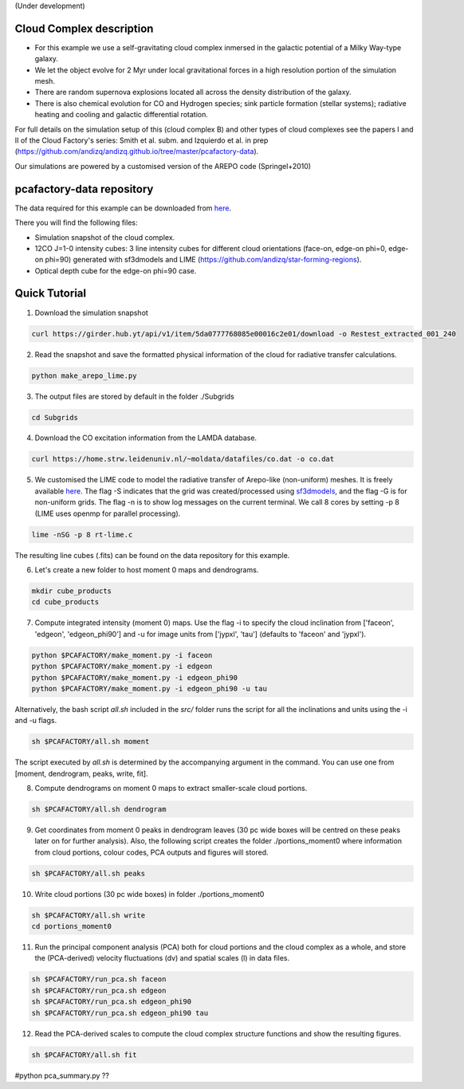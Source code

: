 (Under development)

Cloud Complex description
-------------------------

* For this example we use a self-gravitating cloud complex inmersed in the galactic potential of a Milky Way-type galaxy. 
* We let the object evolve for 2 Myr under local gravitational forces in a high resolution portion of the simulation mesh. 
* There are random supernova explosions located all across the density distribution of the galaxy.
* There is also chemical evolution for CO and Hydrogen species; sink particle formation (stellar systems); radiative heating and cooling and galactic differential rotation.

For full details on the simulation setup of this (cloud complex B) and other types of cloud complexes see the papers I and II of the Cloud Factory's series: Smith et al. subm. and Izquierdo et al. in prep (https://github.com/andizq/andizq.github.io/tree/master/pcafactory-data). 

Our simulations are powered by a customised version of the AREPO code (Springel+2010)

pcafactory-data repository
--------------------------

The data required for this example can be downloaded from `here <https://girder.hub.yt/#user/5da06b5868085e00016c2dee/folder/5da06ef668085e00016c2df3>`_.

There you will find the following files:
 
* Simulation snapshot of the cloud complex.
* 12CO J=1-0 intensity cubes: 3 line intensity cubes for different cloud orientations (face-on, edge-on phi=0, edge-on phi=90) generated with sf3dmodels and LIME (https://github.com/andizq/star-forming-regions).
* Optical depth cube for the edge-on phi=90 case.

Quick Tutorial
--------------

1. Download the simulation snapshot 
   
.. code-block:: bash

   curl https://girder.hub.yt/api/v1/item/5da0777768085e00016c2e01/download -o Restest_extracted_001_240

2. Read the snapshot and save the formatted physical information of the cloud for radiative transfer calculations.

.. code-block:: bash
      
   python make_arepo_lime.py

.. image:: https://github.com/andizq/andizq.github.io/blob/master/pcafactory-data/examples-data/cldB_cloudfactory/cellsize_numdens-AREPOgrid.png?raw=true
   :width: 49.5%

.. image:: https://github.com/andizq/andizq.github.io/blob/master/pcafactory-data/examples-data/cldB_cloudfactory/3Dpoints_snap.png?raw=true
   :width: 49.5%


3. The output files are stored by default in the folder ./Subgrids

.. code-block:: bash
   
   cd Subgrids

4. Download the CO excitation information from the LAMDA database. 

.. code-block:: bash
   
   curl https://home.strw.leidenuniv.nl/~moldata/datafiles/co.dat -o co.dat 

5. We customised the LIME code to model the radiative transfer of Arepo-like (non-uniform) meshes. It is freely available `here <https://github.com/andizq/star-forming-regions>`_. The flag -S indicates that the grid was created/processed using `sf3dmodels <https://github.com/andizq/star-forming-regions>`_, and the flag -G is for non-uniform grids. The flag -n is to show log messages on the current terminal. We call 8 cores by setting -p 8 (LIME uses openmp for parallel processing). 

.. code-block:: bash

   lime -nSG -p 8 rt-lime.c 

The resulting line cubes (.fits) can be found on the data repository for this example.  

6. Let's create a new folder to host moment 0 maps and dendrograms.

.. code-block:: bash

   mkdir cube_products
   cd cube_products
   
7. Compute integrated intensity (moment 0) maps. Use the flag -i to specify the cloud inclination from ['faceon', 'edgeon', 'edgeon_phi90'] and -u for image units from ['jypxl', 'tau'] (defaults to 'faceon' and 'jypxl').

.. code-block:: bash

   python $PCAFACTORY/make_moment.py -i faceon
   python $PCAFACTORY/make_moment.py -i edgeon 
   python $PCAFACTORY/make_moment.py -i edgeon_phi90
   python $PCAFACTORY/make_moment.py -i edgeon_phi90 -u tau

Alternatively, the bash script *all.sh* included in the *src/* folder runs the script for all the inclinations and units using the -i and -u flags. 

.. code-block:: bash
   
   sh $PCAFACTORY/all.sh moment

The script executed by *all.sh* is determined by the accompanying argument in the command. You can use one from [moment, dendrogram, peaks, write, fit].  

8. Compute dendrograms on moment 0 maps to extract smaller-scale cloud portions.

.. code-block:: bash

   sh $PCAFACTORY/all.sh dendrogram

9. Get coordinates from moment 0 peaks in dendrogram leaves (30 pc wide boxes will be centred on these peaks later on for further analysis). Also, the following script creates the folder ./portions_moment0 where information from cloud portions, colour codes, PCA outputs and figures will stored. 

.. code-block:: bash

   sh $PCAFACTORY/all.sh peaks

10. Write cloud portions (30 pc wide boxes) in folder ./portions_moment0

.. code-block:: bash

   sh $PCAFACTORY/all.sh write
   cd portions_moment0

11. Run the principal component analysis (PCA) both for cloud portions and the cloud complex as a whole, and store the (PCA-derived) velocity fluctuations (dv) and spatial scales (l) in data files.

.. code-block:: bash

   sh $PCAFACTORY/run_pca.sh faceon
   sh $PCAFACTORY/run_pca.sh edgeon
   sh $PCAFACTORY/run_pca.sh edgeon_phi90
   sh $PCAFACTORY/run_pca.sh edgeon_phi90 tau

12. Read the PCA-derived scales to compute the cloud complex structure functions and show the resulting figures.

.. code-block:: bash

   sh $PCAFACTORY/all.sh fit

#python pca_summary.py  ??